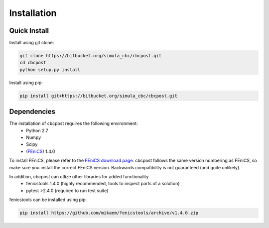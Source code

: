 Installation
=====================================

Quick Install
_________________________________

Install using git clone:

.. code-block:: bash

   git clone https://bitbucket.org/simula_cbc/cbcpost.git
   cd cbcpost
   python setup.py install
   
Install using pip:

.. code-block:: bash

   pip install git+https://bitbucket.org/simula_cbc/cbcpost.git


Dependencies
__________________________________

The installation of cbcpost requires the following environment:
    * Python 2.7
    * Numpy
    * Scipy
    * (`FEniCS <http://fenicsproject.org>`_) 1.4.0

To install FEniCS, please refer to the `FEniCS download page
<http://fenicsproject.org/download/>`_. cbcpost follows the same version numbering
as FEniCS, so make sure you install the correct FEniCS version. Backwards
compatibility is not guaranteed (and quite unlikely).

In addition, cbcpost can utlize other libraries for added functionality
   * fenicstools 1.4.0 (highly recommended, tools to inspect parts of a solution)
   * pytest >2.4.0 (required to run test suite)

fenicstools can be installed using pip:

.. code-block:: bash

   pip install https://github.com/mikaem/fenicstools/archive/v1.4.0.zip

